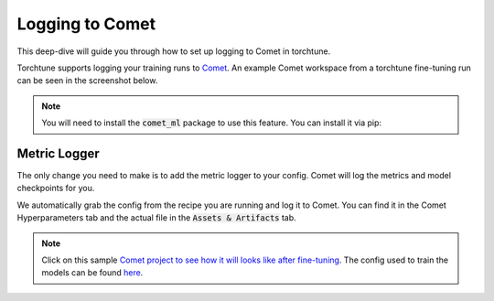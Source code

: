 .. _comet_logging:

================
Logging to Comet
================

This deep-dive will guide you through how to set up logging to Comet in torchtune.

.. grid:: 1

    .. grid-item-card:: :octicon:`mortar-board;1em;` What this deep-dive will cover

      * How to get started with Comet
      * How to use the :class:`~torchtune.utils.metric_logging.CometLogger`
      * How to log configs, metrics, and model checkpoints to Comet

Torchtune supports logging your training runs to `Comet <https://www.comet.com/site/?utm_source=torchtune&utm_medium=docs&utm_content=docs>`_.
An example Comet workspace from a torchtune fine-tuning run can be seen in the screenshot below.

.. image:: ../_static/img/comet_torchtune_project.png
  :alt: torchtune workspace in Comet
  :width: 100%
  :align: center

.. note::

  You will need to install the :code:`comet_ml` package to use this feature.
  You can install it via pip:

  .. code-block:: bash
    comet init --api-key
Metric Logger
-------------

The only change you need to make is to add the metric logger to your config. Comet will log the metrics and model checkpoints for you.

.. code-block:: yaml
    # enable logging to the built-in CometLogger
    metric_logger:
      _component_: torchtune.utils.metric_logging.CometLogger
      # the Comet project to log to
      project: comet-examples-torchtune
      experiment_name: my-experiment-name
We automatically grab the config from the recipe you are running and log it to Comet. You can find it in the Comet Hyperparameters tab and the actual file in the :code:`Assets & Artifacts` tab.

.. note::

  Click on this sample `Comet project to see how it will looks like after fine-tuning <https://www.comet.com/examples/comet-example-torchtune-mistral/>`_.
  The config used to train the models can be found `here <https://www.comet.com/examples/comet-example-torchtune-mistral/79dffc6e42424b33adfee6dd439ff47f?experiment-tab=params>`_.
